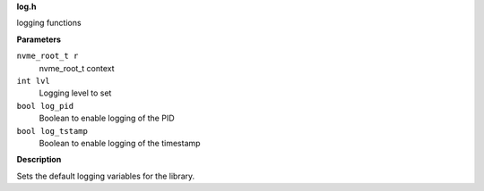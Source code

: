 .. _log.h:

**log.h**


logging functions

.. c:function:: void nvme_init_logging (nvme_root_t r, int lvl, bool log_pid, bool log_tstamp)

   Initialize logging

**Parameters**

``nvme_root_t r``
  nvme_root_t context

``int lvl``
  Logging level to set

``bool log_pid``
  Boolean to enable logging of the PID

``bool log_tstamp``
  Boolean to enable logging of the timestamp

**Description**

Sets the default logging variables for the library.


